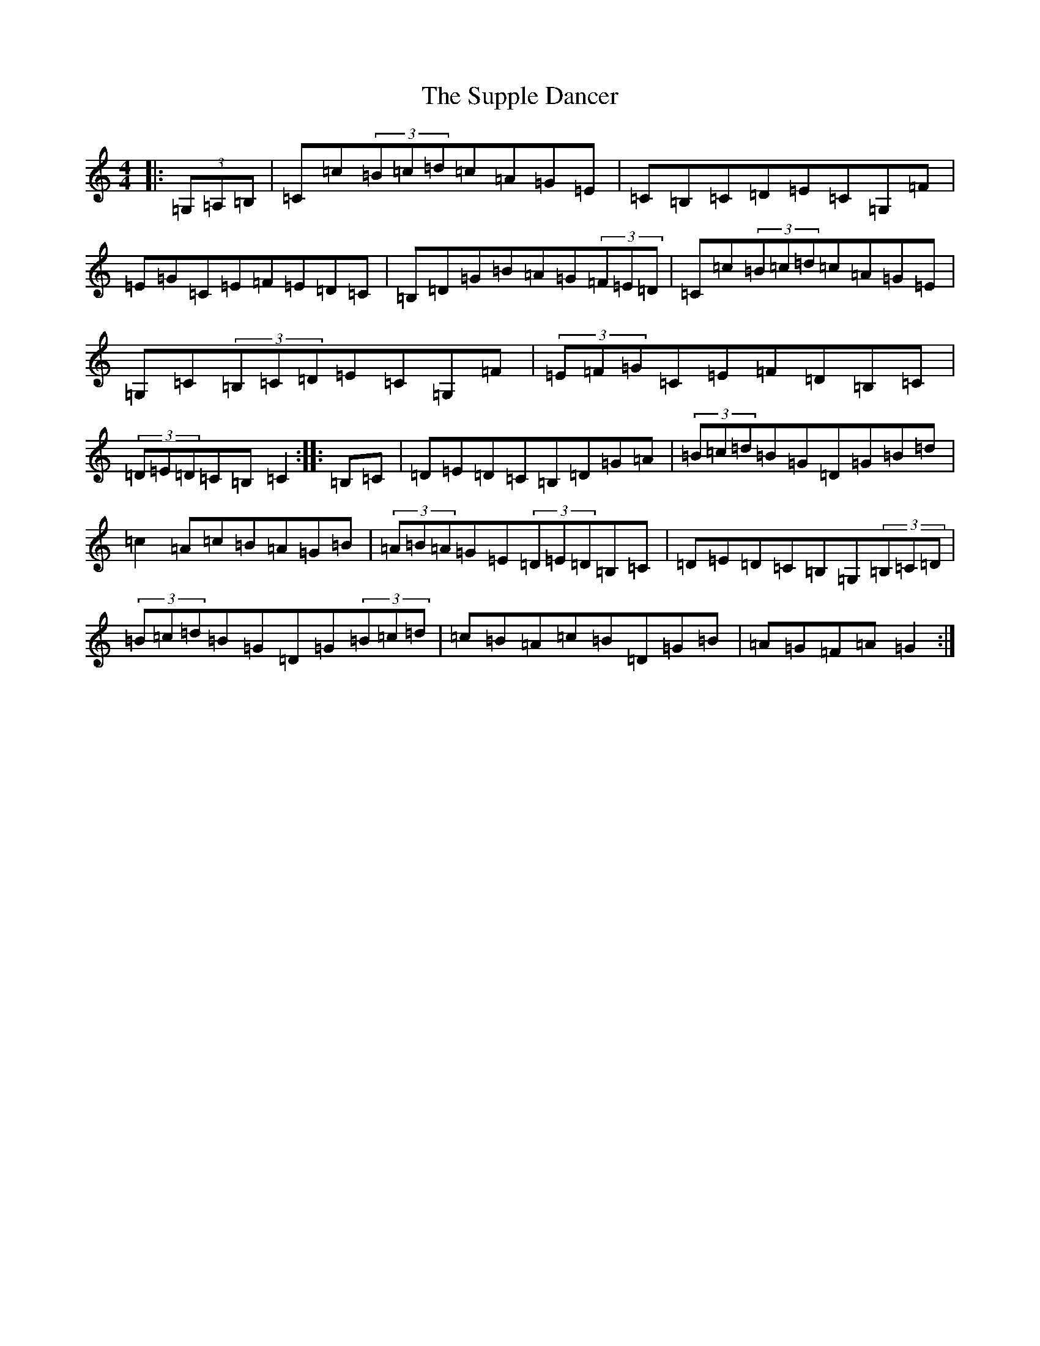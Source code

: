 X: 7437
T: Supple Dancer, The
S: https://thesession.org/tunes/6510#setting6510
R: hornpipe
M:4/4
L:1/8
K: C Major
|:(3=G,=A,=B,|=C=c(3=B=c=d=c=A=G=E|=C=B,=C=D=E=C=G,=F|=E=G=C=E=F=E=D=C|=B,=D=G=B=A=G(3=F=E=D|=C=c(3=B=c=d=c=A=G=E|=G,=C(3=B,=C=D=E=C=G,=F|(3=E=F=G=C=E=F=D=B,=C|(3=D=E=D=C=B,=C2:||:=B,=C|=D=E=D=C=B,=D=G=A|(3=B=c=d=B=G=D=G=B=d|=c2=A=c=B=A=G=B|(3=A=B=A=G=E(3=D=E=D=B,=C|=D=E=D=C=B,=G,(3=B,=C=D|(3=B=c=d=B=G=D=G(3=B=c=d|=c=B=A=c=B=D=G=B|=A=G=F=A=G2:|